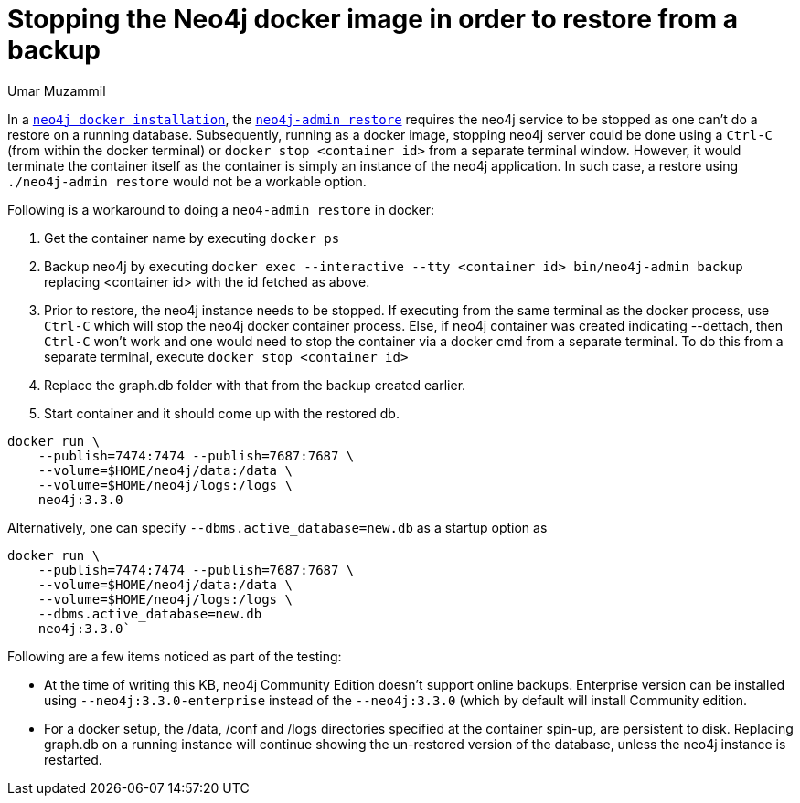 = Stopping the Neo4j docker image in order to restore from a backup
:slug: stopping-and-restoring-neo4j-docker-image
:author: Umar Muzammil
:neo4j-versions: 3.1, 3.2, 3.3
:tags: docker, restore, backup
:public:
:environment: docker
:category: operations

In a https://neo4j.com/docs/operations-manual/current/installation/docker/[`neo4j docker installation`], the https://neo4j.com/docs/operations-manual/current/backup/restore-backup/[`neo4j-admin restore`] requires the neo4j service to be stopped as one can't do a restore on a running database. Subsequently, running as a docker image, stopping neo4j server could be done using a `Ctrl-C` (from within the docker terminal) or `docker stop <container id>` from a separate terminal window. However, it would terminate the container itself as the container is simply an instance of the neo4j application. In such case, a restore using `./neo4j-admin restore` would not be a workable option.

Following is a workaround to doing a `neo4-admin restore` in docker:

1. Get the container name by executing `docker ps`

2. Backup neo4j by executing `docker exec --interactive --tty <container id> bin/neo4j-admin backup` replacing <container id> with the id fetched as above.

3. Prior to restore, the neo4j instance needs to be stopped. If executing from the same terminal as the docker process, use `Ctrl-C` which will stop the neo4j docker container process. Else, if neo4j container was created indicating --dettach, then `Ctrl-C` won't work and one would need to stop the container via a docker cmd from a separate terminal. To do this from a separate terminal, execute `docker stop <container id>`

4. Replace the graph.db folder with that from the backup created earlier.

5. Start container and it should come up with the restored db.

----
docker run \
    --publish=7474:7474 --publish=7687:7687 \
    --volume=$HOME/neo4j/data:/data \
    --volume=$HOME/neo4j/logs:/logs \
    neo4j:3.3.0
----

Alternatively, one can specify `--dbms.active_database=new.db` as a startup option as

----
docker run \
    --publish=7474:7474 --publish=7687:7687 \
    --volume=$HOME/neo4j/data:/data \
    --volume=$HOME/neo4j/logs:/logs \
    --dbms.active_database=new.db
    neo4j:3.3.0`
----

Following are a few items noticed as part of the testing:

 - At the time of writing this KB, neo4j Community Edition doesn't support online backups. Enterprise version can be installed using `--neo4j:3.3.0-enterprise` instead of the `--neo4j:3.3.0` (which by default will install Community edition.
 
 - For a docker setup, the /data, /conf and /logs directories specified at the container spin-up, are persistent to disk. Replacing graph.db on a running instance will continue showing the un-restored version of the database, unless the neo4j instance is restarted.
